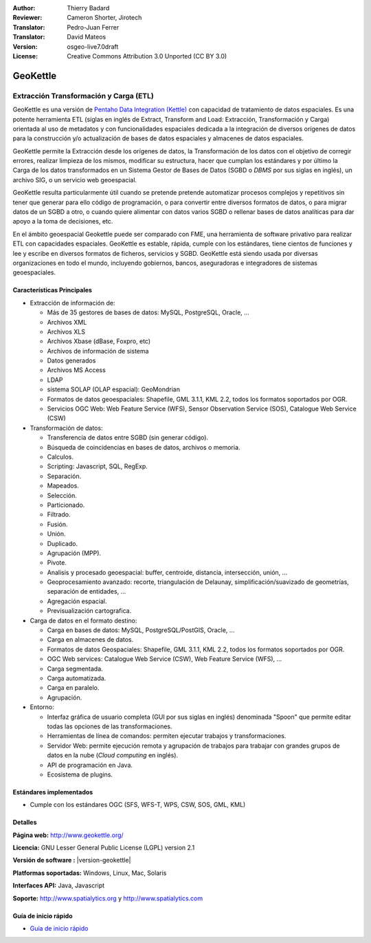 :Author: Thierry Badard
:Reviewer: Cameron Shorter, Jirotech
:Translator: Pedro-Juan Ferrer
:Translator: David Mateos
:Version: osgeo-live7.0draft
:License: Creative Commons Attribution 3.0 Unported (CC BY 3.0)

.. image:: /images/project_logos/logo-geokettle.png
  :alt: project logo
  :align: right
  :target: http://www.geokettle.org/

GeoKettle
================================================================================

Extracción Transformación y Carga (ETL)
~~~~~~~~~~~~~~~~~~~~~~~~~~~~~~~~~~~~~~~~~~~~~~~~~~~~~~~~~~~~~~~~~~~~~~~~~~~~~~~~

GeoKettle es una versión de `Pentaho Data Integration (Kettle) <http://www.pentaho.com/products/data_integration/>`_ con capacidad de tratamiento de datos espaciales. Es una potente herramienta ETL (siglas en inglés de Extract, Transform and Load: Extracción, Transformación y Carga) orientada al uso de metadatos y con funcionalidades espaciales dedicada a la integración de diversos orígenes de datos para la construcción y/o actualización de bases de datos espaciales y almacenes de datos espaciales.

GeoKettle permite la Extracción desde los orígenes de datos, la Transformación de los datos con el objetivo de corregir errores, realizar limpieza de los mismos, modificar su estructura, hacer que cumplan los estándares y por último la Carga de los datos transformados en un Sistema Gestor de Bases de Datos (SGBD o *DBMS* por sus siglas en inglés), un archivo SIG, o un servicio web geoespacial.

GeoKettle resulta particularmente útil cuando se pretende pretende automatizar procesos complejos y repetitivos sin tener que generar para ello código de programación, o para convertir entre diversos formatos de datos, o para migrar datos de un SGBD a otro, o cuando quiere alimentar con datos varios SGBD o rellenar bases de datos analíticas para dar apoyo a la toma de decisiones, etc.

En el ámbito geoespacial Geokettle puede ser comparado con FME, una herramienta de software privativo para realizar ETL con capacidades espaciales. GeoKettle es estable, rápida, cumple con los estándares, tiene cientos de funciones y lee y escribe en diversos formatos de ficheros, servicios y SGBD. GeoKettle está siendo usada por diversas organizaciones en todo el mundo, incluyendo gobiernos, bancos, aseguradoras e integradores de sistemas geoespaciales.

.. image:: /images/projects/geokettle/geokettle-overview.png
  :scale: 50 %
  :alt: project logo
  :align: right

Características Principales
--------------------------------------------------------------------------------

* Extracción de información de: 

  * Más de 35 gestores de bases de datos: MySQL, PostgreSQL, Oracle, ...
  * Archivos XML
  * Archivos XLS
  * Archivos Xbase (dBase, Foxpro, etc)
  * Archivos de información de sistema
  * Datos generados
  * Archivos MS Access
  * LDAP
  * sistema SOLAP (OLAP espacial): GeoMondrian
  * Formatos de datos geoespaciales: Shapefile, GML 3.1.1, KML 2.2, todos los formatos soportados por OGR. 
  * Servicios OGC Web: Web Feature Service (WFS), Sensor Observation Service (SOS), Catalogue Web Service (CSW)

* Transformación de datos:

  * Transferencia de datos entre SGBD (sin generar código). 
  * Búsqueda de coincidencias en bases de datos, archivos o memoria.
  * Calculos.
  * Scripting: Javascript, SQL, RegExp.
  * Separación.
  * Mapeados.
  * Selección.
  * Particionado.
  * Filtrado.
  * Fusión.
  * Unión.
  * Duplicado.
  * Agrupación (MPP).
  * Pivote.
  * Analisis y procesado geoespacial:  buffer, centroide, distancia, intersección, unión, ...
  * Geoprocesamiento avanzado: recorte, triangulación de Delaunay, simplificación/suavizado de geometrías, separación de entidades, ...
  * Agregación espacial.
  * Previsualización cartografica.

* Carga de datos en el formato destino:

  * Carga en bases de datos: MySQL, PostgreSQL/PostGIS, Oracle, ...
  * Carga en almacenes de datos.
  * Formatos de datos Geospaciales: Shapefile, GML 3.1.1, KML 2.2, todos los formatos soportados por OGR.
  * OGC Web services: Catalogue Web Service (CSW), Web Feature Service (WFS), ...
  * Carga segmentada.
  * Carga automatizada.
  * Carga en paralelo.
  * Agrupación.

* Entorno:
  
  * Interfaz gráfica de usuario completa (GUI por sus siglas en inglés) denominada "Spoon" que permite editar todas las opciones de las transformaciones.
  * Herramientas de línea de comandos: permiten ejecutar trabajos y transformaciones.
  * Servidor Web: permite ejecución remota y agrupación de trabajos para trabajar con grandes grupos de datos en la nube (*Cloud computing* en inglés).
  * API de programación en Java.
  * Ecosistema de plugins.

Estándares implementados
--------------------------------------------------------------------------------

* Cumple con los estándares OGC (SFS, WFS-T, WPS, CSW, SOS, GML, KML)

Detalles
--------------------------------------------------------------------------------

**Página web:** http://www.geokettle.org/

**Licencia:** GNU Lesser General Public License (LGPL) version 2.1

**Versión de software :** |version-geokettle|

**Platformas soportadas:** Windows, Linux, Mac, Solaris

**Interfaces API:** Java, Javascript

**Soporte:** http://www.spatialytics.org y http://www.spatialytics.com


Guía de inicio rápido
--------------------------------------------------------------------------------
    
* `Guía de inicio rápido <../quickstart/geokettle_quickstart>`_
